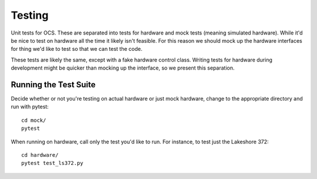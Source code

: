 =======
Testing
=======

Unit tests for OCS. These are separated into tests for hardware and mock tests
(meaning simulated hardware). While it'd be nice to test on hardware all the
time it likely isn't feasible. For this reason we should mock up the hardware
interfaces for thing we'd like to test so that we can test the code.

These tests are likely the same, except with a fake hardware control class.
Writing tests for hardware during development might be quicker than mocking up
the interface, so we present this separation.

Running the Test Suite
----------------------
Decide whether or not you're testing on actual hardware or just mock hardware,
change to the appropriate directory and run with pytest::

  cd mock/
  pytest

When running on hardware, call only the test you'd like to run. For instance,
to test just the Lakeshore 372::

  cd hardware/
  pytest test_ls372.py
